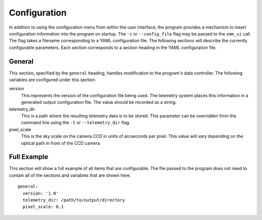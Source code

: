 .. _configuration:

=============
Configuration
=============

In addition to using the configuration menu from within the user interface, the
program provides a mechanism to insert configuration information into the program
on startup. The ``-c`` or ``--config_file`` flag may be passed to the ``smm_ui`` call.
The flag takes a filename corresponding to a YAML configuration file. The following sections
will describe the currently configurable parameters. Each section corresponds to a section
heading in the YAML configuration file.


General
~~~~~~~

This section, specified by the ``general`` heading, handles modification to the program's
data controller. The following variables are configured under this section.

version
  This represents the version of the configuration file being used. The telemetry system places
  this information in a generated output configuration file. The value should be recorded as a
  string.

telemetry_dir
  This is a path where the resulting telemetry data is to be stored. This parameter can
  be overridden from the command line using the ``-t`` or ``--telemetry_dir`` flag.

pixel_scale
  This is the sky scale on the camera CCD in units of arcseconds per pixel. This value will
  vary depending on the optical path in front of the CCD camera. 


Full Example
~~~~~~~~~~~~

This section will show a full example of all items that are configurable. The file passed
to the program does not need to contain all of the sections and variables that are shown
here.

::

    general:
      version: '1.0'
      telemetry_dir: /path/to/output/directory
      pixel_scale: 0.1

